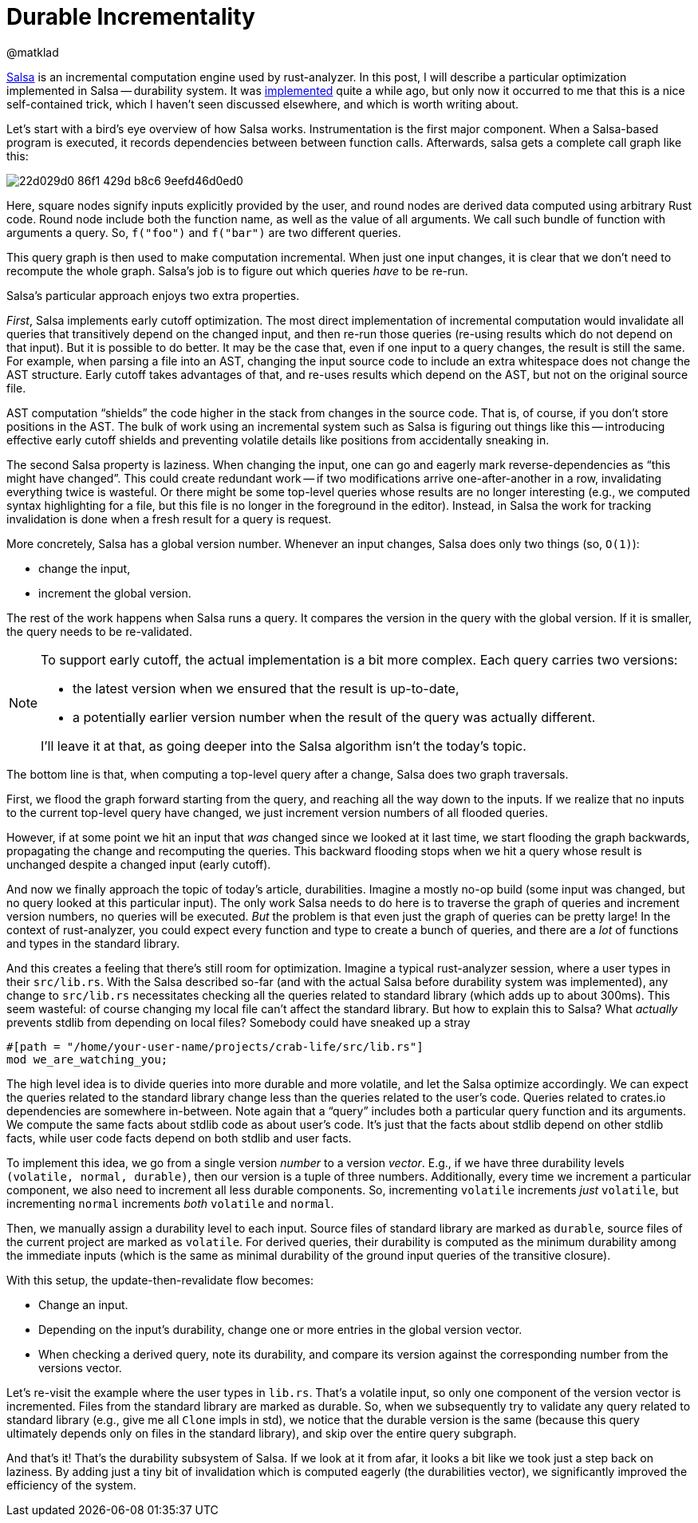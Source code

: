 = Durable Incrementality
@matklad
:sectanchors:
:page-layout: post

https://github.com/salsa-rs/salsa[Salsa] is an incremental computation engine used by rust-analyzer.
In this post, I will describe a particular optimization implemented in Salsa -- durability system.
It was https://github.com/salsa-rs/salsa/pull/180[implemented] quite a while ago, but only now it occurred to me that this is a nice self-contained trick, which I haven't seen discussed elsewhere, and which is worth writing about.

Let's start with a bird's eye overview of how Salsa works.
Instrumentation is the first major component.
When a Salsa-based program is executed, it records dependencies between between function calls.
Afterwards, salsa gets a complete call graph like this:

image::https://github.com/rust-analyzer/rust-analyzer.github.io/assets/1711539/22d029d0-86f1-429d-b8c6-9eefd46d0ed0[]

Here, square nodes signify inputs explicitly provided by the user, and round nodes are derived data computed using arbitrary Rust code.
Round node include both the function name, as well as the value of all arguments.
We call such bundle of function with arguments a query.
So, `f("foo")` and `f("bar")` are two different queries.

This query graph is then used to make computation incremental.
When just one input changes, it is clear that we don't need to recompute the whole graph.
Salsa's job is to figure out which queries _have_ to be re-run.

Salsa's particular approach enjoys two extra properties.

_First_, Salsa implements early cutoff optimization.
The most direct implementation of incremental computation would invalidate all queries that transitively depend on the changed input, and then re-run those queries (re-using results which do not depend on that input).
But it is possible to do better.
It may be the case that, even if one input to a query changes, the result is still the same.
For example, when parsing a file into an AST, changing the input source code to include an extra whitespace does not change the AST structure.
Early cutoff takes advantages of that, and re-uses results which depend on the AST, but not on the original source file.

AST computation "`shields`" the code higher in the stack from changes in the source code.
That is, of course, if you don't store positions in the AST.
The bulk of work using an incremental system such as Salsa is figuring out things like this -- introducing effective early cutoff shields and preventing volatile details like positions from accidentally sneaking in.

The second Salsa property is laziness.
When changing the input, one can go and eagerly mark reverse-dependencies as "`this might have changed`".
This could create redundant work -- if two modifications arrive one-after-another in a row, invalidating everything twice is wasteful.
Or there might be some top-level queries whose results are no longer interesting (e.g., we computed syntax highlighting for a file, but this file is no longer in the foreground in the editor).
Instead, in Salsa the work for tracking invalidation is done when a fresh result for a query is request.

More concretely, Salsa has a global version number.
Whenever an input changes, Salsa does only two things (so, `O(1)`):

- change the input,
- increment the global version.

The rest of the work happens when Salsa runs a query.
It compares the version in the query with the global version.
If it is smaller, the query needs to be re-validated.

[NOTE]
====
To support early cutoff, the actual implementation is a bit more complex.
Each query carries two versions:

- the latest version when we ensured that the result is up-to-date,
- a potentially earlier version number when the result of the query was actually different.

I'll leave it at that, as going deeper into the Salsa algorithm isn't the today's topic.
====

The bottom line is that, when computing a top-level query after a change, Salsa does two graph traversals.

First, we flood the graph forward starting from the query, and reaching all the way down to the inputs.
If we realize that no inputs to the current top-level query have changed, we just increment version numbers of all flooded queries.

However, if at some point we hit an input that _was_ changed since we looked at it last time, we start flooding the graph backwards, propagating the change and recomputing the queries.
This backward flooding stops when we hit a query whose result is unchanged despite a changed input (early cutoff).

And now we finally approach the topic of today's article, durabilities.
Imagine a mostly no-op build (some input was changed, but no query looked at this particular input).
The only work Salsa needs to do here is to traverse the graph of queries and increment version numbers, no queries will be executed.
_But_ the problem is that even just the graph of queries can be pretty large!
In the context of rust-analyzer, you could expect every function and type to create a bunch of queries, and there are a _lot_ of functions and types in the standard library.

And this creates a feeling that there's still room for optimization.
Imagine a typical rust-analyzer session, where a user types in their `src/lib.rs`.
With the Salsa described so-far (and with the actual Salsa before durability system was implemented), any change to `src/lib.rs` necessitates checking all the queries related to standard library (which adds up to about 300ms).
This seem wasteful: of course changing my local file can't affect the standard library.
But how to explain this to Salsa?
What _actually_ prevents stdlib from depending on local files?
Somebody could have sneaked up a stray

[source,rust]
----
#[path = "/home/your-user-name/projects/crab-life/src/lib.rs"]
mod we_are_watching_you;
----

The high level idea is to divide queries into more durable and more volatile, and let the Salsa optimize accordingly.
We can expect the queries related to the standard library change less than the queries related to the user's code.
Queries related to crates.io dependencies are somewhere in-between.
Note again that a "`query`" includes both a particular query function and its arguments.
We compute the same facts about stdlib code as about user's code.
It's just that the facts about stdlib depend on other stdlib facts, while user code facts depend on both stdlib and user facts.

To implement this idea, we go from a single version _number_ to a version _vector_.
E.g., if we have three durability levels `(volatile, normal, durable)`, then our version is a tuple of three numbers.
Additionally, every time we increment a particular component, we also need to increment all less durable components.
So, incrementing `volatile` increments _just_ `volatile`, but incrementing `normal` increments _both_ `volatile` and `normal`.

Then, we manually assign a durability level to each input.
Source files of standard library are marked as `durable`, source files of the current project are marked as `volatile`.
For derived queries, their durability is computed as the minimum durability among the immediate inputs (which is the same as minimal durability of the ground input queries of the transitive closure).

With this setup, the update-then-revalidate flow becomes:

- Change an input.
- Depending on the input's durability, change one or more entries in the global version vector.
- When checking a derived query, note its durability, and compare its version against the corresponding number from the versions vector.

Let's re-visit the example where the user types in `lib.rs`.
That's a volatile input, so only one component of the version vector is incremented.
Files from the standard library are marked as durable.
So, when we subsequently try to validate any query related to standard library (e.g., give me all `Clone` impls in std), we notice that the durable version is the same (because this query ultimately depends only on files in the standard library), and skip over the entire query subgraph.

And that's it! That's the durability subsystem of Salsa. If we look at it from afar, it looks a bit like we took just a step back on laziness.
By adding just a tiny bit of invalidation which is computed eagerly (the durabilities vector), we significantly improved the efficiency of the system.
